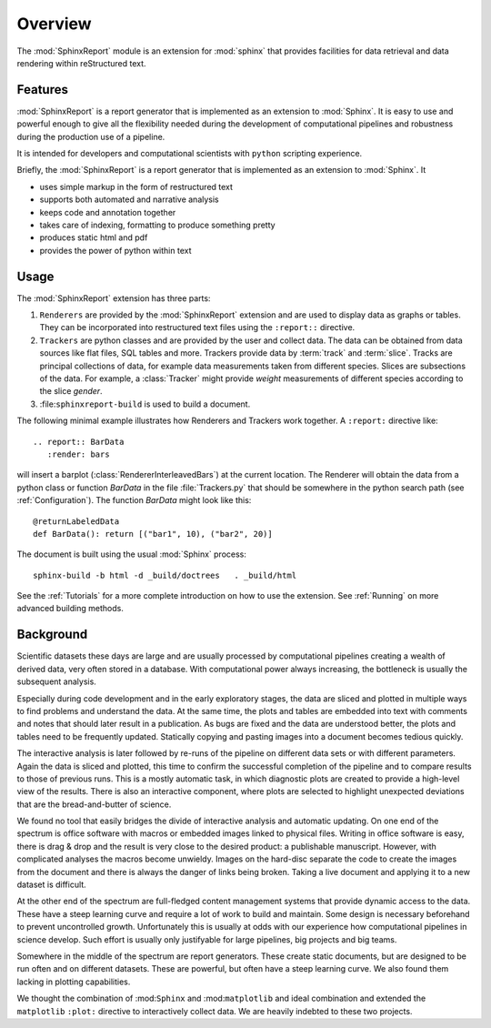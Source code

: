 .. _Overwiew:

********
Overview
********

The :mod:`SphinxReport` module is an extension for :mod:`sphinx`
that provides facilities for data retrieval and data rendering
within reStructured text. 

.. _Features:

Features
********

:mod:`SphinxReport` is a report generator that is implemented as an extension
to :mod:`Sphinx`. It is easy to use and powerful enough to give all the flexibility 
needed during the development of computational pipelines and robustness during the
production use of a pipeline.

It is intended for developers and computational scientists with ``python`` scripting experience.

Briefly, the :mod:`SphinxReport` is a report generator that is implemented as an extension
to :mod:`Sphinx`. It

* uses simple markup in the form of restructured text
* supports both automated and narrative analysis
* keeps code and annotation together
* takes care of indexing, formatting to produce something pretty
* produces static html and pdf
* provides the power of python within text

Usage
*****

The :mod:`SphinxReport` extension has three parts:

1. ``Renderers`` are provided by the :mod:`SphinxReport` extension and are used to display data
   as graphs or tables. They can be incorporated into restructured text files using the ``:report::`` directive.

2. ``Trackers`` are python classes and are provided by the user and collect data. The data can be obtained from
   data sources like flat files, SQL tables and more. Trackers provide data by :term:`track` and :term:`slice`. 
   Tracks are principal collections of data, for example data measurements taken from different species. Slices 
   are subsections of the data. For example, a :class:`Tracker` might provide *weight* measurements of different species
   according to the slice *gender*.

3. :file:``sphinxreport-build`` is used to build a document. 

The following minimal example illustrates how Renderers and Trackers work together. A ``:report:``
directive like::

   .. report:: BarData
      :render: bars

will insert a barplot (:class:`RendererInterleavedBars`) at the current
location. The Renderer will obtain the data from a python class or function *BarData* in the file
:file:`Trackers.py` that should be somewhere in the python search path (see :ref:`Configuration`).
The function *BarData* might look like this::

   @returnLabeledData
   def BarData(): return [("bar1", 10), ("bar2", 20)]

The document is built using the usual :mod:`Sphinx` process::

   sphinx-build -b html -d _build/doctrees   . _build/html

See the :ref:`Tutorials` for a more complete introduction on how to use the extension. See
:ref:`Running` on more advanced building methods.



.. _Background:

Background
**********

Scientific datasets these days are large and are usually processed by
computational pipelines creating a wealth of derived data, very often 
stored in a database. With computational power always increasing, 
the bottleneck is usually the subsequent analysis. 

Especially during code development and in the early exploratory stages, the data 
are sliced and plotted in multiple ways to find problems and understand the data. 
At the same time, the plots and tables are embedded into text with comments and 
notes that should later result in a publication. As bugs are fixed and the data 
are understood better, the plots and tables need to be frequently updated. Statically
copying and pasting images into a document becomes tedious quickly.

The interactive analysis is later followed by re-runs of the pipeline
on different data sets or with different parameters. Again the data is sliced
and plotted, this time to confirm the successful completion of the pipeline
and to compare results to those of previous runs. This is a mostly automatic
task, in which diagnostic plots are created to provide a high-level view
of the results. There is also an interactive component, where plots are 
selected to highlight unexpected deviations that are the bread-and-butter of science.

We found no tool that easily bridges the divide of interactive analysis and
automatic updating. On one end of the spectrum is office software with macros
or embedded images linked to physical files. Writing in office software is easy, 
there is drag & drop and the result is very close to the desired product: a
publishable manuscript. However, with complicated analyses the macros become 
unwieldy. Images on the hard-disc separate the code to create the images from 
the document and there is always the danger of links being broken. Taking a live
document and applying it to a new dataset is difficult.

At the other end of the spectrum are full-fledged content management systems
that provide dynamic access to the data. These have a steep learning curve and
require a lot of work to build and maintain. Some design is necessary beforehand
to prevent uncontrolled growth. Unfortunately this is usually at odds with
our experience how computational pipelines in science develop. Such effort is 
usually only justifyable for large pipelines, big projects and big teams.

Somewhere in the middle of the spectrum are report generators. These create 
static documents, but are designed to be run often and on different datasets. 
These are powerful, but often have a steep learning curve. We also found them
lacking in plotting capabilities. 

We thought the combination of :mod:``Sphinx`` and :mod:``matplotlib``
and ideal combination and extended the ``matplotlib`` ``:plot:`` directive
to interactively collect data. We are heavily indebted to these two
projects.

.. seealso::

   Sphinx: 
      http://sphinx.pocoo.org

   Matplotlib:
      http://matplotlib.sourceforge.net

   Python:
      http://www.python.org

   A restructured text quick reference: 
      http://docutils.sourceforge.net/docs/user/rst/quickref.html






